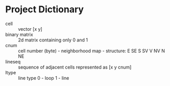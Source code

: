 * Project Dictionary

- cell :: vector [x y]
- binary matrix :: 2d matrix containing only 0 and 1
- cnum :: cell number (byte) - neighborhood map - structure: E SE S SV V NV N NE
- lineseq :: sequence of adjacent cells represented as [x y cnum]
- ltype :: line type 0 - loop 1 - line
 
